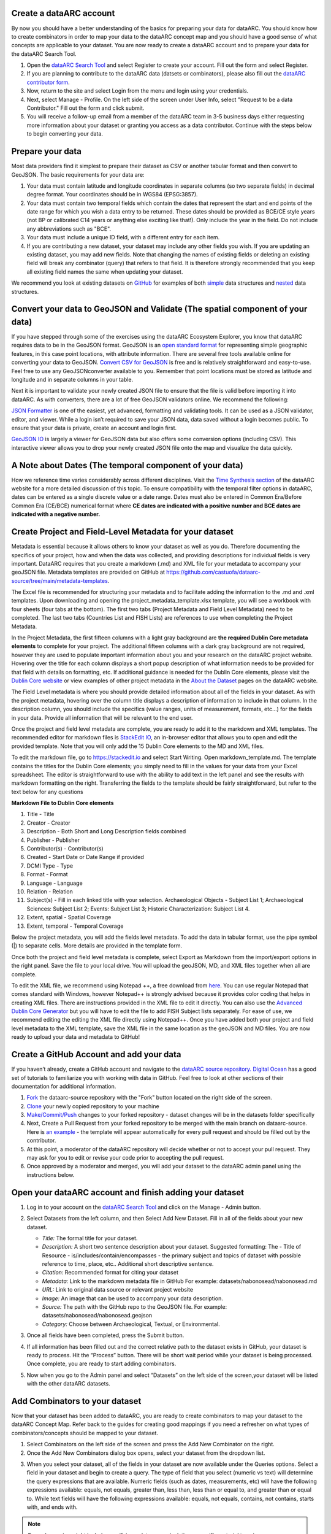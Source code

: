 Create a dataARC account 
-------------------------
By now you should have a better understanding of the basics for preparing your data for dataARC.  You should know how to create combinators in order to map your data to the dataARC concept map and you should have a good sense of what concepts are applicable to your dataset. You are now ready to create a dataARC account and to prepare your data for the dataARC Search Tool.

#.  Open the `dataARC Search Tool <https://ui.data-arc.org/>`__ and select Register to create your account.  Fill out the form and select Register.  

#.  If you are planning to contribute to the dataARC data (datsets or combinators), please also fill out the `dataARC contributor form <https://www.data-arc.org/request-to-be-a-data-contributor/>`__.

#.  Now, return to the site and select  Login from the menu and login using your credentials.

#.  Next, select Manage - Profile.  On the left side of the screen under User Info, select "Request to be a data Contributor."  Fill out the form and click submit.  

#.  You will receive a follow-up email from a member of the dataARC team in 3-5 business days either requesting more information about your dataset or granting you access as a data contributor.  Continue with the steps below to begin converting your data.  

Prepare your data
-------------------------
Most data providers find it simplest to prepare their dataset as CSV or another tabular format and then convert to GeoJSON. The basic requirements for your data are:

1. Your data must contain latitude and longitude coordinates in separate columns (so two separate fields) in decimal degree format. Your coordinates should be in WGS84 (EPSG:3857).

2. Your data must contain two temporal fields which contain the dates that represent the start and end points of the date range for which you wish a data entry to be returned. These dates should be provided as BCE/CE style years (not BP or calibrated C14 years or anything else exciting like that!). Only include the year in the field. Do not include any abbreviations such as "BCE".

3. Your data must include a unique ID field, with a different entry for each item.

4. If you are contributing a new dataset, your dataset may include any other fields you wish. If you are updating an existing dataset, you may add new fields. Note that changing the names of existing fields or deleting an existing field will break any combinator (query) that refers to that field.  It is therefore strongly recommended that you keep all existing field names the same when updating your dataset.

We recommend you look at existing datasets on `GitHub <https://github.com/castuofa/dataarc-source/tree/main/datasets>`__ for examples of both 
`simple <https://raw.githubusercontent.com/castuofa/dataarc-source/main/datasets/cairns_nw_iceland/cairns_nw_iceland.geojson>`__ data structures and `nested <https://raw.githubusercontent.com/castuofa/dataarc-source/main/datasets/sead/sead.geojson>`__  data structures.

Convert your data to GeoJSON and Validate (The spatial component of your data)
---------------------------------------------------------------------------------
If you have stepped through some of the exercises using the dataARC Ecosystem Explorer, you know that dataARC requires data to be in the GeoJSON format.  GeoJSON is an `open standard format <https://tools.ietf.org/html/rfc7946#section-3.1.2>`__ for representing simple geographic features, in this case point locations, with attribute information.  There are several free tools available online for converting your data to GeoJSON.  `Convert CSV for GeoJSON <https://www.convertcsv.com/csv-to-geojson.htm>`__ is free and is relatively straightforward and easy-to-use.  Feel free to use any GeoJSONconverter available to you. Remember that point locations must be stored as latitude and longitude and in separate columns in your table.

Next it is important to validate your newly created JSON file to ensure that the file is valid before importing it into dataARC.  As with converters, there are a lot of free GeoJSON validators online.  We recommend the following:

.. image:: _static/JSONFormatter.jpg
   :width: 400
   :class: align-left

`JSON Formatter <https://jsonformatter.org/>`__  is one of the easiest, yet advanced, formatting and validating tools.  It can be used as a JSON validator, editor, and viewer.  While a login isn’t required to save your JSON data, data saved without a login becomes public.  To ensure that your data is private, create an account and login first.  


`GeoJSON IO <https://geojson.io/#map=4/53.57/-39.29>`__ is largely a viewer for GeoJSON data but also offers some conversion options (including CSV).  This interactive viewer allows you to drop your newly created JSON file onto the map and visualize the data quickly. 



A Note about Dates  (The temporal component of your data)
---------------------------------------------------------

How we reference time varies considerably across different disciplines.  Visit the `Time Synthesis section <https://www.data-arc.org/time/>`__ of the dataARC website for a more detailed discussion of this topic.  To ensure compatibility with the temporal filter options in dataARC, dates can be entered as a single discrete value or a date range.  Dates must also be entered in Common Era/Before Common Era (CE/BCE) numerical format where **CE dates are indicated with a positive number and BCE dates are indicated with a negative number.**   


Create Project and Field-Level Metadata for your dataset
------------------------------------------------------------

Metadata is essential because it allows others to know your dataset as well as you do.  Therefore documenting the specifics of your project, how and when the data was collected, and providing descriptions for individual fields is very important. DataARC requires that you create a markdown (.md) and XML file for your metadata to accompany your geoJSON file.  Metadata templates are provided on GitHub at https://github.com/castuofa/dataarc-source/tree/main/metadata-templates.

.. image:: _static/excel.jpg
   
The Excel file is recommended for structuring your metadata and to facilitate adding the information to the .md and .xml templates.  Upon downloading and opening the project_metadata_template.xlsx template, you will see a workbook with four sheets (four tabs at the bottom).  The first two tabs (Project Metadata and Field Level Metadata) need to be completed.  The last two tabs (Countries List and FISH Lists) are references to use when completing the Project Metadata.

In the Project Metadata, the first fifteen columns with a light gray background are **the required Dublin Core metadata elements** to complete for your project.   The additional fifteen columns with a dark gray background are not required, however they are used to populate important information about you and your research on the dataARC project website. Hovering over the title for each column displays a short popup description of what information needs to be provided for that field with details on formatting, etc.  If additional guidance is needed for the Dublin Core elements, please visit the `Dublin Core website <https://www.dublincore.org/specifications/dublin-core/dces/>`__ or view examples of other project metadata in the `About the Dataset <https://www.data-arc.org/about/the-datasets/>`__ pages on the dataARC website.

The Field Level metadata is where you should provide detailed information about all of the fields in your dataset.  As with the project metadata, hovering over the column title displays a description of information to include in that column. In the description column, you should include the specifics (value ranges, units of measurement, formats, etc…) for the fields in your data.  Provide all information that will be relevant to the end user. 

Once the project and field level metadata are complete, you are ready to add it to the markdown and XML templates.  The recommended editor for markdown files is `StackEdit IO <https://stackedit.io>`__, an in-browser editor that allows you to open and edit the provided template.  Note that you will only add the 15 Dublin Core elements to the MD and XML files.  

.. image:: _static/stackedit.jpg
   
To edit the markdown file, go to https://stackedit.io and select Start Writing.  Open markdown_template.md.  The template contains the titles for the Dublin Core elements; you simply need to fill in the values for your data from your Excel spreadsheet.  The editor is straightforward to use with the ability to add text in the left panel and see the results with markdown formatting on the right.  Transferring the fields to the template should be fairly straightforward, but refer to the text below for any questions


**Markdown File to Dublin Core elements**

1. Title - Title
2. Creator - Creator
3. Description - Both Short and Long Description fields combined
4. Publisher - Publisher
5. Contributor(s) - Contributor(s)
6. Created - Start Date or Date Range if provided
7. DCMI Type - Type
8. Format - Format
9. Language - Language
10. Relation - Relation
11. Subject(s) - Fill in each linked title with your selection.  Archaeological Objects - Subject List 1; Archaeological Sciences: Subject List 2; Events: Subject List 3; Historic Characterization: Subject List 4.
12. Extent, spatial -  Spatial Coverage
13. Extent, temporal -  Temporal Coverage


Below the project metadata, you will add the fields level metadata.  To add the data in tabular format, use the pipe symbol (|) to separate cells.  More details are provided in the template form.  

Once both the project and field level metadata is complete, select Export as Markdown from the import/export options in the right panel.  Save the file to your local drive. You will upload the geoJSON, MD, and XML files together when all are complete. 

To edit the XML file, we recommend using Notepad ++, a free download from `here <https://notepad-plus-plus.org/downloads/>`__.  You can use regular Notepad that comes standard with Windows, however Notepad++ is strongly advised because it provides color coding that helps in creating XML files.  There are instructions provided in the XML file to edit it directly.  You can also use the `Advanced Dublin Core Generator <https://nsteffel.github.io/dublin_core_generator/generator.html>`__ but you will have to edit the file to add FISH Subject lists separately.  For ease of use, we recommend editing the editing the XML file directly using Notepad++.  Once you have added both your project and field level metadata to the XML template, save the XML file in the same location as the geoJSON and MD files.  You are now ready to upload your data and metadata to GitHub!


Create a GitHub Account and add your data
--------------------------------------------

If you haven’t already, create a GitHub account and navigate to the `dataARC source repository. <https://github.com/castuofa/dataarc-source>`__  `Digital Ocean <https://www.digitalocean.com/community/tutorials?q=github>`__ has a good set of tutorials to familiarize you with working with data in GitHub.  Feel free to look at other sections of their documentation for additional information.

1.  `Fork <https://www.digitalocean.com/community/tutorials/how-to-create-a-pull-request-on-github#create-a-copy-of-the-repository>`__ the dataarc-source repository with the "Fork" button located on the right side of the screen.  

2.  `Clone <https://www.digitalocean.com/community/tutorials/how-to-create-a-pull-request-on-github#clone-the-repository>`__ your newly copied repository to your machine

3.  `Make/Commit/Push <https://www.digitalocean.com/community/tutorials/how-to-create-a-pull-request-on-github#make-changes-locally>`__ changes to your forked repository - dataset changes will be in the datasets folder specifically

4.  Next, Create a Pull Request from your forked repository to be merged with the main branch on dataarc-source. Here is `an example <https://github.com/castuofa/dataarc-source/pull/5>`__ - the template will appear automatically for every pull request and should be filled out by the contributor.

5.  At this point, a moderator of the dataARC repository will decide whether or not to accept your pull request. They may ask for you to edit or revise your code prior to accepting the pull request.  

6.  Once approved by a moderator and merged, you will add your dataset to the dataARC admin panel using the instructions below. 
 
 

Open your dataARC account and finish adding your dataset
--------------------------------------------------------
#. Log in to your account on the `dataARC Search Tool <https://ui.data-arc.org/>`__ and click on the Manage - Admin button.

#. Select Datasets from the left column, and then Select Add New Dataset.  Fill in all of the fields about your new dataset.

   .. image:: _static/dataARC_addnew.jpg

   * *Title:* The formal title for your dataset.

   * *Description:* A short two sentence description about your dataset.  Suggested formatting: The - Title of Resource - is/includes/contain/encompasses - the primary subject and topics of dataset with possible reference to time, place, etc..  Additional short descriptive sentence. 

   * *Citation:*  Recommended format for citing your dataset

   * *Metadata:*  Link to the markdown metadata file in GitHub For example: datasets/nabonosead/nabonosead.md

   * *URL:*  Link to original data source or relevant project website

   * *Image:*  An image that can be used to accompany your data description.

   * *Source:*  The path with the GitHub repo to the GeoJSON file.  For example: datasets/nabonosead/nabonosead.geojson

   * *Category:*  Choose between Archaeological, Textual, or Environmental.
    
#. Once all fields have been completed, press the Submit button.

#. If all information has been filled out and the correct relative path to the dataset exists in GitHub, your dataset is ready to process.  Hit the “Process” button.  There will be short wait period while your dataset is being processed.  Once complete, you are ready to start adding combinators. 

#. Now when you go to the Admin panel and select “Datasets” on the left side of the screen,your dataset will be listed with the other dataARC datasets.  

Add Combinators to your dataset
-------------------------------------

Now that your dataset has been added to dataARC, you are ready to create combinators to map your dataset to the dataARC Concept Map.  Refer back to the guides for creating good mappings if you need a refresher on what types of combinators/concepts should be mapped to your dataset. 

1.  Select Combinators on the left side of the screen and press the Add New Combinator on the right.

2.  Once the Add New Combinators dialog box opens, select your dataset from the dropdown list.  

.. image:: _static/dataARC_Addcombinator.jpg

3.  When you select your dataset,  all of the fields in your dataset are now available under the Queries options.  Select a field in your dataset and begin to create a query.  The type of field that you select (numeric vs text) will determine the query expressions that are available.  Numeric fields (such as dates, measurements, etc) will have the following expressions available: equals, not equals, greater than, less than, less than or equal to, and greater than or equal to.  While text fields will have the following expressions available: equals, not equals, contains, not contains, starts with, and ends with.


.. note:: Example queries might include specifying a date range,  isolating a specific material type in an archaeological dataset, searching a description field for a keyword (s), isolating an indicator for a specific plant or animal, isolating locations with a specific criteria (coastal, inland, etc…).  The options here are endless.  You might reference other combinators created by previous contributors to get more ideas. 

4.  As you are creating your query, it is important to think query logic if you are combining multiple criteria for your query. For example, you might be interested in isolating whale bones from the Early Viking Period or looking at multiple indicators for human occupation; therefore you will need to choose an appropriate logic operator to combine your queries.  The available logic operators are: and, or, not, nor and the definitions below are provided from `Logical Query Operators — MongoDB Manual <https://docs.mongodb.com/manual/reference/operator/query-logical/>`__


   *   And: 	Joins query clauses with a logical AND returns all documents that match the conditions of both clauses.

   *   Or:   Joins query clauses with a logical OR returns all documents that match the conditions of either clause.

   *   Not:  Inverts the effect of a query expression and returns documents that do not match the query expression.

   *   Nor:   Joins query clauses with a logical NOR returns all documents that fail to match both clauses.

       .. note:: For both of the negation operators, a value is also considered false if the attribute is set to "null" or doesn't exist.

5.  Once you have completed your query and chosen the appropriate operator (if necessary).  Hit the Test Queries button.  Your query is successful if a new records set is returned on the right side of the page.

6. Now that you have created and tested your query and it functions correctly, finish filling in the information for the combinator.  Give the combinator an appropriate title, description, and citation.  Finally, choose the appropriate concept(s) from the concept list that accurately describe the newly queried dataset.  See the example below that selects whale bones (with all possible spellings) from a materials list to identify the presence of whale bone at a site.  Note the five concepts applied to the query:  butchery, sea, whale/dolphin, bone, and hunting.   

.. image:: _static/dataARC_Addcombinator2.jpg

7.  Continue to add more combinators to map your dataset to the dataARC concept map. 
